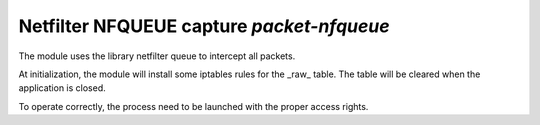 
.. program:: packet-nfqueue

Netfilter NFQUEUE capture `packet-nfqueue`
==========================================

The module uses the library netfilter queue to intercept all packets.

At initialization, the module will install some iptables rules for the _raw_ table.
The table will be cleared when the application is closed.

To operate correctly, the process need to be launched with the proper access
rights.

.. option:: -p <input file> <output file> <drop file>

    Optional pcap file used to store, respectively, the received packets, the outputed
    packet and the packets dropped by the filter.

.. option:: <interface1> <interface2> ...

    List of interface to capture.
